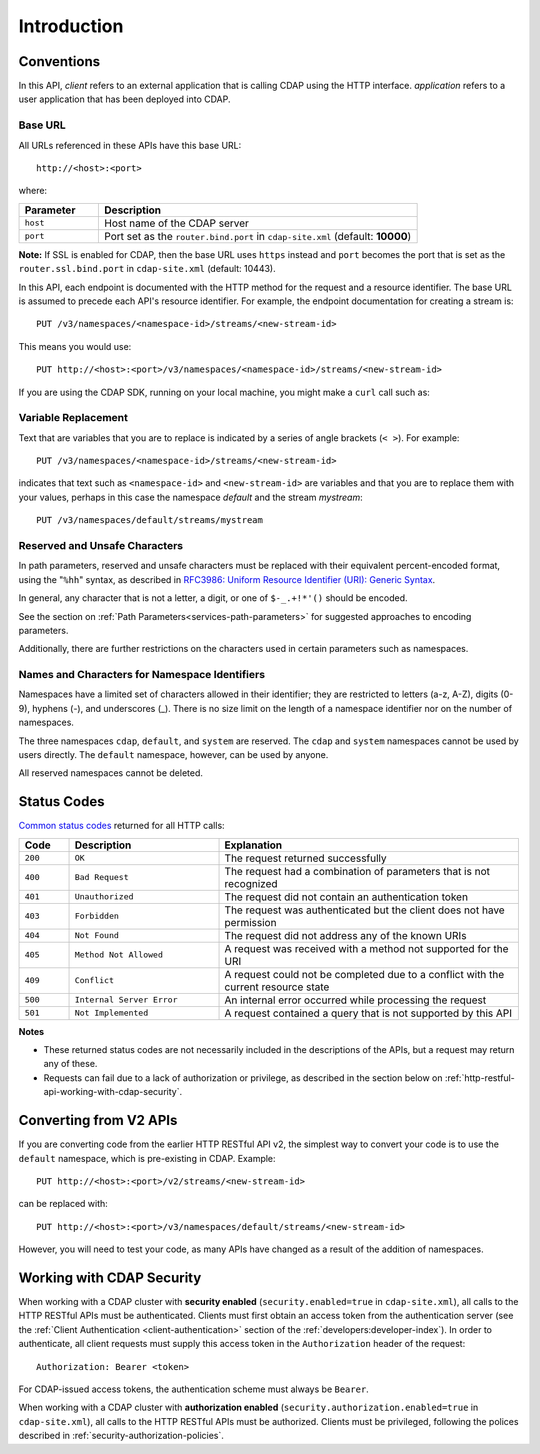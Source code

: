 .. meta::
    :author: Cask Data, Inc.
    :description: HTTP RESTful Interface to the Cask Data Application Platform
    :copyright: Copyright © 2014-2016 Cask Data, Inc.

.. _http-restful-api-introduction:

============
Introduction
============

.. highlight:: console

.. _http-restful-api-conventions:

Conventions
============

In this API, *client* refers to an external application that is calling CDAP using the HTTP interface.
*application* refers to a user application that has been deployed into CDAP.

.. _http-restful-api-conventions-base-url:

Base URL
--------
All URLs referenced in these APIs have this base URL::

  http://<host>:<port>

where:

.. list-table::
   :widths: 20 80
   :header-rows: 1

   * - Parameter
     - Description
   * - ``host``
     - Host name of the CDAP server
   * - ``port``
     - Port set as the ``router.bind.port`` in ``cdap-site.xml`` (default: **10000**)


**Note:** If SSL is enabled for CDAP, then the base URL uses ``https`` instead and ``port`` becomes the port that is set
as the ``router.ssl.bind.port`` in ``cdap-site.xml`` (default: 10443).

In this API, each endpoint is documented with the HTTP method for the request and a
resource identifier. The base URL is assumed to precede each API's resource identifier.
For example, the endpoint documentation for creating a stream is::

  PUT /v3/namespaces/<namespace-id>/streams/<new-stream-id>

This means you would use::

  PUT http://<host>:<port>/v3/namespaces/<namespace-id>/streams/<new-stream-id>

If you are using the CDAP SDK, running on your local machine, you might make a ``curl`` call such as:

.. tabbed-parsed-literal::

  $ curl -w"\n" -X PUT "http://localhost:10000/v3/namespaces/default/streams/who"

Variable Replacement
--------------------
Text that are variables that you are to replace is indicated by a series of angle brackets (``< >``). For example::

  PUT /v3/namespaces/<namespace-id>/streams/<new-stream-id>

indicates that text such as ``<namespace-id>`` and ``<new-stream-id>`` are variables and that
you are to replace them with your values, perhaps in this case the namespace *default* and
the stream *mystream*::

  PUT /v3/namespaces/default/streams/mystream


.. _http-restful-api-conventions-reserved-unsafe-characters:

Reserved and Unsafe Characters
------------------------------
In path parameters, reserved and unsafe characters must be replaced with their equivalent
percent-encoded format, using the "``%hh``" syntax, as described in 
`RFC3986: Uniform Resource Identifier (URI): Generic Syntax <http://tools.ietf.org/html/rfc3986#section-2.1>`__.

In general, any character that is not a letter, a digit, or one of ``$-_.+!*'()`` should be encoded.

See the section on :ref:`Path Parameters<services-path-parameters>` for suggested approaches to
encoding parameters.

Additionally, there are further restrictions on the characters used in certain parameters such as
namespaces.


.. _http-restful-api-namespace-characters:

Names and Characters for Namespace Identifiers
----------------------------------------------
Namespaces have a limited set of characters allowed in their identifier; they are
restricted to letters (a-z, A-Z), digits (0-9), hyphens (-), and underscores (_). There is
no size limit on the length of a namespace identifier nor on the number of namespaces.

The three namespaces ``cdap``, ``default``, and ``system`` are reserved. The ``cdap``
and ``system`` namespaces cannot be used by users directly. The ``default`` namespace,
however,  can be used by anyone.

All reserved namespaces cannot be deleted.


.. _http-restful-api-status-codes:

Status Codes
============
`Common status codes <http://www.w3.org/Protocols/rfc2616/rfc2616-sec10.html>`__ returned for all HTTP calls:

.. list-table::
   :widths: 10 30 60
   :header-rows: 1

   * - Code
     - Description
     - Explanation
   * - ``200``
     - ``OK``
     - The request returned successfully
   * - ``400``
     - ``Bad Request``
     - The request had a combination of parameters that is not recognized
   * - ``401``
     - ``Unauthorized``
     - The request did not contain an authentication token
   * - ``403``
     - ``Forbidden``
     - The request was authenticated but the client does not have permission
   * - ``404``
     - ``Not Found``
     - The request did not address any of the known URIs
   * - ``405``
     - ``Method Not Allowed``
     - A request was received with a method not supported for the URI
   * - ``409``
     - ``Conflict``
     - A request could not be completed due to a conflict with the current resource state
   * - ``500``
     - ``Internal Server Error``
     - An internal error occurred while processing the request
   * - ``501``
     - ``Not Implemented``
     - A request contained a query that is not supported by this API

**Notes** 

- These returned status codes are not necessarily included in the descriptions of the APIs,
  but a request may return any of these.
- Requests can fail due to a lack of authorization or privilege, as described in the
  section below on :ref:`http-restful-api-working-with-cdap-security`.

Converting from V2 APIs
=======================
If you are converting code from the earlier HTTP RESTful API v2, the
simplest way to convert your code is to use the ``default`` namespace, which is pre-existing
in CDAP. Example::

  PUT http://<host>:<port>/v2/streams/<new-stream-id>

can be replaced with::

  PUT http://<host>:<port>/v3/namespaces/default/streams/<new-stream-id>
  
However, you will need to test your code, as many APIs have changed as a result of the 
addition of namespaces.

.. _http-restful-api-working-with-cdap-security:

Working with CDAP Security
==========================
When working with a CDAP cluster with **security enabled** (``security.enabled=true`` in
``cdap-site.xml``), all calls to the HTTP RESTful APIs must be authenticated. Clients must
first obtain an access token from the authentication server (see the :ref:`Client
Authentication <client-authentication>` section of the :ref:`developers:developer-index`).
In order to authenticate, all client requests must supply this access token in the
``Authorization`` header of the request::

   Authorization: Bearer <token>

For CDAP-issued access tokens, the authentication scheme must always be ``Bearer``.

When working with a CDAP cluster with **authorization enabled**
(``security.authorization.enabled=true`` in ``cdap-site.xml``), all calls to the HTTP
RESTful APIs must be authorized. Clients must be privileged, following the polices
described in :ref:`security-authorization-policies`.
